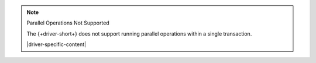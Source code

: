 .. note:: Parallel Operations Not Supported

   The {+driver-short+} does not support running parallel operations within a single transaction.

   |driver-specific-content|